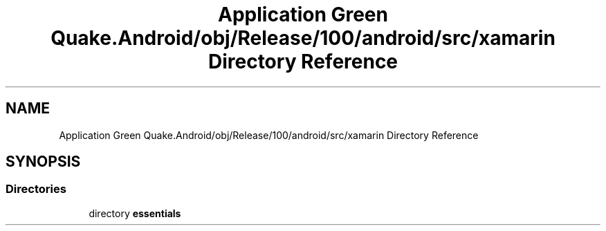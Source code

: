 .TH "Application Green Quake.Android/obj/Release/100/android/src/xamarin Directory Reference" 3 "Thu Apr 29 2021" "Version 1.0" "Green Quake" \" -*- nroff -*-
.ad l
.nh
.SH NAME
Application Green Quake.Android/obj/Release/100/android/src/xamarin Directory Reference
.SH SYNOPSIS
.br
.PP
.SS "Directories"

.in +1c
.ti -1c
.RI "directory \fBessentials\fP"
.br
.in -1c
